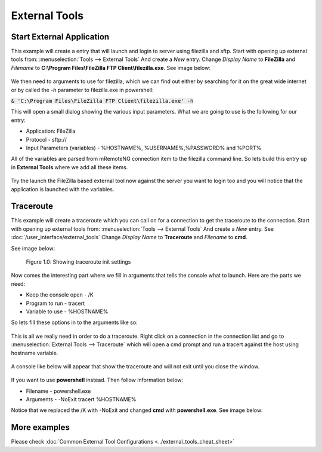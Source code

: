 **************
External Tools
**************

Start External Application
==========================

This example will create a entry that will launch and login to server using filezilla and sftp.
Start with opening up external tools from: :menuselection:`Tools --> External Tools` And create a *New* entry.
Change *Display Name* to **FileZilla** and *Filename* to **C:\\Program Files\\FileZilla FTP Client\\filezilla.exe**. See image below:

.. figure:: /images/example_et_start_application_01.png

We then need to arguments to use for filezilla, which we can find out either by searching for it on the great wide
internet or by called the `-h` parameter to filezilla.exe in powershell:

:code:`& 'C:\Program Files\FileZilla FTP Client\filezilla.exe' -h`

This will open a small dialog showing the various input parameters.
What we are going to use is the following for our entry:

- Application: FileZilla
- Protocol - sftp://
- Input Parameters (variables) - %HOSTNAME%, %USERNAME%,%PASSWORD% and %PORT%

All of the variables are parsed from mRemoteNG connection item to the filezilla command line.
So lets build this entry up in **External Tools** where we add all these items.

.. figure:: /images/example_et_start_application_02.png

Try the launch the FileZilla based external tool now against the server you want to login too
and you will notice that the application is launched with the variables.

Traceroute
==========

This example will create a traceroute which you can call on for a connection to get the traceroute to the
connection. Start with opening up external tools from: :menuselection:`Tools --> External Tools`
And create a *New* entry. See :doc:`/user_interface/external_tools`
Change *Display Name* to **Traceroute** and *Filename* to **cmd**.

See image below:

.. figure:: /images/example_et_traceroute_01.png

   Figure 1.0: Showing traceroute init settings

Now comes the interesting part where we fill in arguments that tells the console what to launch.
Here are the parts we need:

- Keep the console open - /K
- Program to run - tracert
- Variable to use - %HOSTNAME%

So lets fill these options in to the arguments like so:

.. figure:: /images/example_et_traceroute_02.png

This is all we really need in order to do a traceroute. Right click on a connection in the connection
list and go to :menuselection:`External Tools --> Traceroute` which will open a cmd prompt and run a
tracert against the host using hostname variable.

.. figure:: /images/example_et_traceroute_03.png

A console like below will appear that show the traceroute and will not exit until you close the window.

.. figure:: /images/example_et_traceroute_04.png

If you want to use **powershell** instead. Then follow information below:

- Filename - powershell.exe
- Arguments - -NoExit tracert %HOSTNAME%

Notice that we replaced the /K with -NoExit and changed **cmd** with **powershell.exe**. See image below:

.. figure:: /images/example_et_traceroute_05.png

More examples
=============

Please check :doc:`Common External Tool Configurations <../external_tools_cheat_sheet>`
